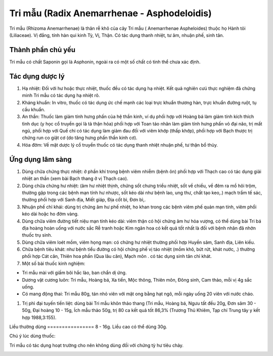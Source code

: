 .. _plants_tri_mau:

Tri mẫu (Radix Anemarrhenae - Asphodeloidis)
############################################

Tri mẫu (Rhizoma Anemarrhenae) là thân rễ khô của cây Tri mẫu (
Anemarrhenae Aspheloides) thuộc họ Hành tỏi (Liliaceae). Vị đắng, tính
hàn qui kinh Tỳ, Vị, Thận. Có tác dụng thanh nhiệt, tư âm, nhuận phế,
sinh tân.

Thành phần chủ yếu
==================

Tri mẫu có chất Saponin gọi là Asphonin, ngoài ra có một số chất có tinh
thể chưa xác định.

Tác dụng dược lý
================

#. Hạ nhiệt: Đối với hư hoặc thực nhiệt, thuốc đều có tác dụng hạ nhiệt.
   Kết quả nghiên cưú thực nghiệm đã chứng minh Tri mẫu có tác dụng hạ
   nhiệt rõ.
#. Kháng khuẩn: In vitro, thuốc có tác dụng ức chế mạnh các loại trực
   khuẩn thương hàn, trực khuẩn đường ruột, tụ cầu khuẩn.
#. An thần: Thuốc làm giảm tính hưng phấn của hệ thần kinh, ví dụ phối
   hợp với Hoàng bá làm giảm tính kích thích tình dục (y học cổ truyền
   gọi là tả thận hỏa) phối hợp với Toan táo nhân làm giảm tính hưng
   phấn vỏ đại não, trị mất ngủ, phối hợp với Quế chi có tác dụng làm
   giảm đau đối với viêm khớp (thấp khớp), phối hợp với Bạch thược trị
   chứng run co giật cơ (do tăng hưng phấn thần kinh cơ).
#. Hóa đờm: Về mặt dược lý cổ truyền thuốc có tác dụng thanh nhiệt nhuận
   phế, tư thận bổ thủy.

Ứng dụng lâm sàng
=================


#. Dùng chữa chứng thực nhiệt: ở phần khí trong bệnh viêm nhiễm (bệnh
   ôn) phối hợp với Thạch cao có tác dụng giải nhiệt an thần (xem bài
   Bạch thang ở vị Thạch cao).
#. Dùng chữa chứng hư nhiệt: (âm hư nhiệt thịnh, chứng sốt chưng triều
   nhiệt, sốt về chiều, về đêm ra mồ hôi trộm, thường gặp trong các bệnh
   mạn tính hư nhược, sốt kéo dài như bệnh lao, ung thư, chất tạo keo,.)
   mạch trầm tế sác, thường phối hợp với Sanh địa, Miết giáp, Địa cốt
   bì, Đơn bì,.
#. Nhuận phế chỉ khái: dùng trị chứng âm hư phế nhiệt, ho khan trong các
   bệnh viêm phế quản mạn tính, viêm phổi kéo dài hoặc ho đờm vàng.
#. Dùng chữa viêm đường tiết niệu mạn tính kéo dài: viêm thận có hội
   chứng âm hư hỏa vượng, có thể dùng bài Tri bá địa hoàng hoàn uống với
   nước sắc Rễ tranh hoặc Kim ngân hoa có kết quả tốt nhất là đối với
   bệnh nhân đã nhờn thuốc trụ sinh.
#. Dùng chữa viêm loét mồm, viêm họng mạn: có chứng hư nhiệt thường phối
   hợp Huyền sâm, Sanh địa, Liên kiều.
#. Chữa bệnh tiêu khát: như bệnh tiểu đường có hội chứng phế vị táo
   nhiệt (mồm khô, bứt rứt, khát nước, .) thường phối hợp Cát căn,
   Thiên hoa phấn (Qua lâu căn), Mạch môn . có tác dụng sinh tân chỉ
   khát.
#. Một số bài thuốc kinh nghiệm:

-  Tri mẫu mài với giấm bôi hắc lào, ban chẩn dị ứng.
-  Dương vật cương luôn: Tri mẫu, Hoàng bá, Xa tiền, Mộc thông, Thiên
   môn, Đông sinh, Cam thảo, mỗi vị 4g sắc uống.
-  Có mang động thai: Tri mẫu 80g, tán nhỏ viên với mật ong bằng hạt
   ngô, mỗi ngày uống 20 viên với nước cháo.

#. Trị phì đại tuyến tiền liệt: dùng bài Tri mẫu khôn thảo thang (Tri
   mẫu, Hoàng bá, Ngưu tất đều 20g, Đơn sâm 30 - 50g, Đại hoàng 10 -
   15g, Ích mẫu thảo 50g, trị 80 ca kết quả tốt 86,3% (Trương Thủ
   Khiêm, Tạp chí Trung tây y kết hợp 1988,3:155).

Liều thường dùng
================ 8 - 16g. Liều cao có thể dùng 30g.

Chú ý lúc dùng thuốc:

Tri mẫu có tác dụng hoạt trường cho nên không dùng đối với chứng tỳ hư
tiêu chảy.

..  image:: TRIMAU.JPG
   :width: 50px
   :height: 50px
   :target: TRIMAU_.htm
